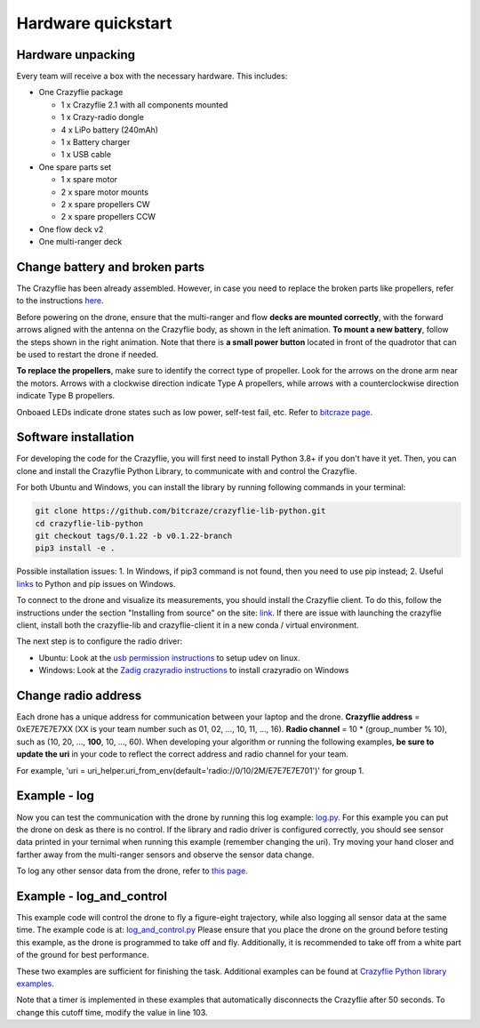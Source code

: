 Hardware quickstart
===================

Hardware unpacking
------------------
Every team will receive a box with the necessary hardware. This includes:

* One Crazyflie package

  * 1 x Crazyflie 2.1 with all components mounted
  * 1 x Crazy-radio dongle
  * 4 x LiPo battery (240mAh)
  * 1 x Battery charger
  * 1 x USB cable

* One spare parts set

  * 1 x spare motor
  * 2 x spare motor mounts
  * 2 x spare propellers CW
  * 2 x spare propellers CCW

* One flow deck v2
* One multi-ranger deck

Change battery and broken parts
-------------------------------
The Crazyflie has been already assembled. However, in case you need to replace the broken parts like propellers, refer to the instructions `here <https://www.bitcraze.io/getting-started-with-the-crazyflie-2-0/#assembling>`_.

Before powering on the drone, ensure that the multi-ranger and flow **decks are mounted correctly**, with the forward arrows aligned with the antenna on the Crazyflie body, as shown in the left animation.
**To mount a new battery**, follow the steps shown in the right animation.
Note that there is **a small power button** located in front of the quadrotor that can be used to restart the drone if needed.

.. image:: battery_deck_direction.gif
  :width: 550
  :alt: battery_and_deck_direction

.. image:: on_off.gif
  :width: 300
  :alt: on_off

**To replace the propellers**, make sure to identify the correct type of propeller.
Look for the arrows on the drone arm near the motors.
Arrows with a clockwise direction indicate Type A propellers, while arrows with a counterclockwise direction indicate Type B propellers.

Onboaed LEDs indicate drone states such as low power, self-test fail, etc. Refer to `bitcraze page <https://www.bitcraze.io/documentation/tutorials/getting-started-with-crazyflie-2-x/#leds>`_.

Software installation
---------------------
For developing the code for the Crazyflie, you will first need to install Python 3.8+ if you don't have it yet.
Then, you can clone and install the Crazyflie Python Library, to communicate with and control the Crazyflie.

For both Ubuntu and Windows, you can install the library by running following commands in your terminal:

.. code-block:: bash

    git clone https://github.com/bitcraze/crazyflie-lib-python.git
    cd crazyflie-lib-python
    git checkout tags/0.1.22 -b v0.1.22-branch
    pip3 install -e .

Possible installation issues: 1. In Windows, if pip3 command is not found, then you need to use pip instead; 2. Useful `links <https://www.bitcraze.io/documentation/repository/crazyflie-clients-python/master/installation/install/>`_ to Python and pip issues on Windows.

To connect to the drone and visualize its measurements, you should install the Crazyflie client. To do this, follow the instructions under the section "Installing from source" on the site:
`link <https://www.bitcraze.io/documentation/repository/crazyflie-clients-python/master/installation/install/>`_. If there are issue with launching the crazyflie client, install both the crazyflie-lib and crazyflie-client it in a new conda / virtual environment.


The next step is to configure the radio driver:

- Ubuntu: Look at the `usb permission instructions <https://github.com/bitcraze/crazyflie-lib-python/blob/master/docs/installation/usb_permissions.md>`_ to setup udev on linux.
- Windows: Look at the `Zadig crazyradio instructions <https://www.bitcraze.io/documentation/repository/crazyradio-firmware/master/building/usbwindows/>`_ to install crazyradio on Windows

Change radio address
--------------------
Each drone has a unique address for communication between your laptop and the drone.
**Crazyflie address** = 0xE7E7E7E7XX (XX is your team number such as 01, 02, ..., 10, 11, ..., 16).
**Radio channel** = 10 * (group_number % 10), such as (10, 20, ..., **100**, 10, ..., 60).
When developing your algorithm or running the following examples, **be sure to update the uri** in your code to reflect the correct address and radio channel for your team.

For example, 'uri = uri_helper.uri_from_env(default='radio://0/10/2M/E7E7E7E701')' for group 1.

Example - log
-------------
Now you can test the communication with the drone by running this log example: `log.py <https://github.com/dronecourse-epfl/crazy-practical-tutorial/tree/main/docs/log.py>`_.
For this example you can put the drone on desk as there is no control.
If the library and radio driver is configured correctly, you should see sensor data printed in your ternimal when running this example (remember changing the uri).
Try moving your hand closer and farther away from the multi-ranger sensors and observe the sensor data change.

To log any other sensor data from the drone, refer to `this page <https://www.bitcraze.io/documentation/repository/crazyflie-firmware/master/api/logs/#estimator>`_.

Example - log_and_control
-------------------------
This example code will control the drone to fly a figure-eight trajectory, while also logging all sensor data at the same time.
The example code is at: `log_and_control.py <https://github.com/dronecourse-epfl/crazy-practical-tutorial/tree/main/docs/log_and_control.py>`_
Please ensure that you place the drone on the ground before testing this example, as the drone is programmed to take off and fly.
Additionally, it is recommended to take off from a white part of the ground for best performance.

These two examples are sufficient for finishing the task. Additional examples can be found at `Crazyflie Python library examples <https://github.com/bitcraze/crazyflie-lib-python/tree/master/examples>`_.

Note that a timer is implemented in these examples that automatically disconnects the Crazyflie after 50 seconds. To change this cutoff time, modify the value in line 103.